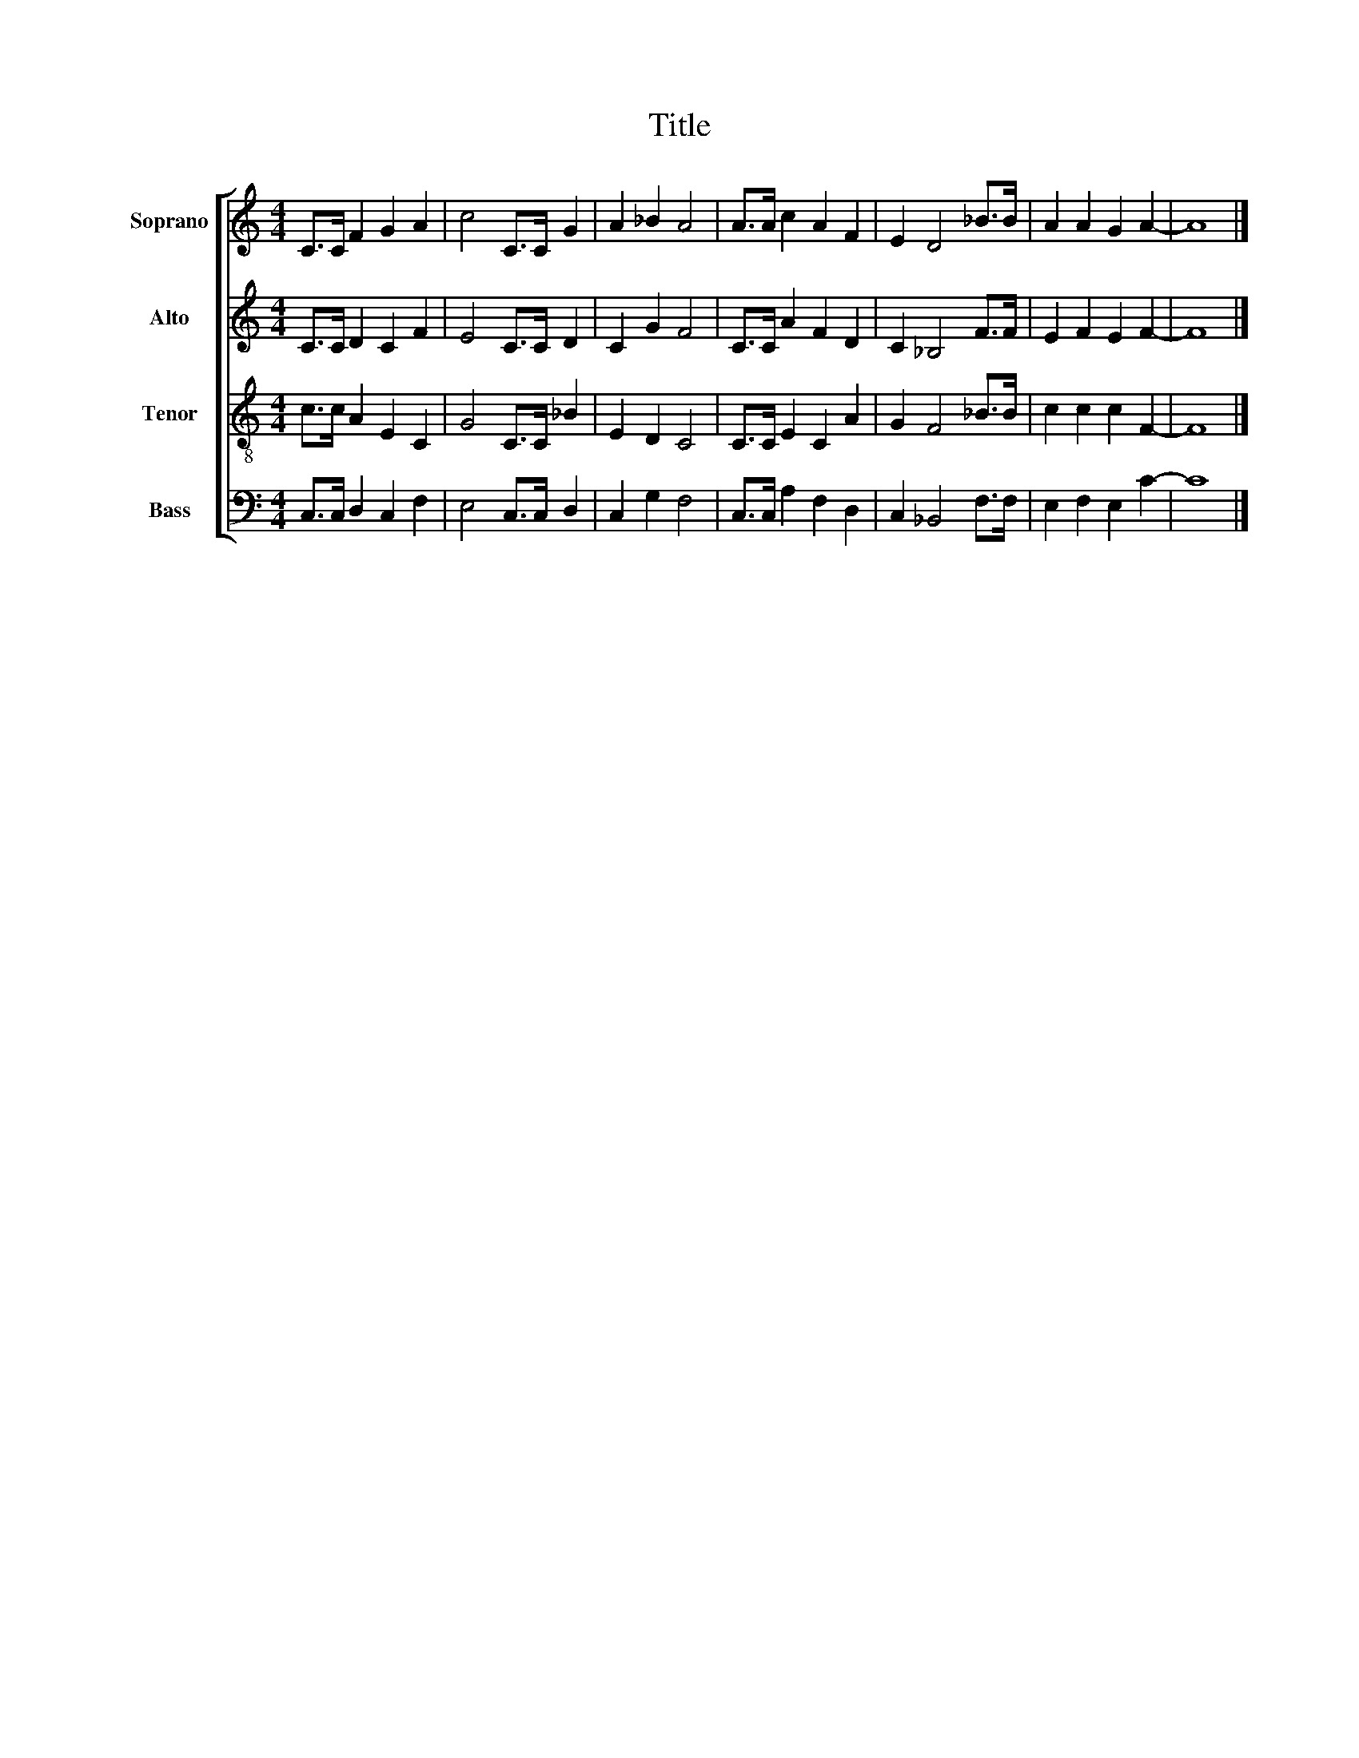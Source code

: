 X:1
T:Title
%%score [ 1 2 3 4 ]
L:1/8
M:4/4
K:C
V:1 treble nm="Soprano" snm="S"
V:2 treble nm="Alto" snm="A"
V:3 treble-8 nm="Tenor" snm="T"
V:4 bass nm="Bass" snm="B"
V:1
 C>C F2 G2 A2 | c4 C>C G2 | A2 _B2 A4 | A>A c2 A2 F2 | E2 D4 _B>B | A2 A2 G2 A2- | A8 |] %7
V:2
 C>C D2 C2 F2 | E4 C>C D2 | C2 G2 F4 | C>C A2 F2 D2 | C2 _B,4 F>F | E2 F2 E2 F2- | F8 |] %7
V:3
 c>c A2 E2 C2 | G4 C>C _B2 | E2 D2 C4 | C>C E2 C2 A2 | G2 F4 _B>B | c2 c2 c2 F2- | F8 |] %7
V:4
 C,>C, D,2 C,2 F,2 | E,4 C,>C, D,2 | C,2 G,2 F,4 | C,>C, A,2 F,2 D,2 | C,2 _B,,4 F,>F, | %5
 E,2 F,2 E,2 C2- | C8 |] %7

